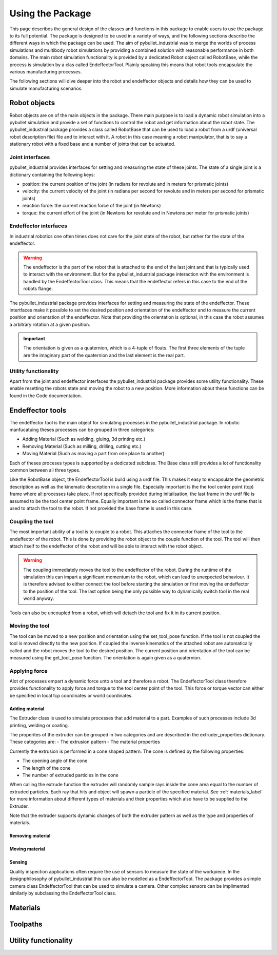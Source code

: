 #################
Using the Package
#################

This page describes the general design of the classes and functions in this package to enable users to use the package to its full potential.  The package is designed to be used in a variety of ways, and the following sections describe the different ways in which the package can be used.
The aim of pybullet_industrial was to merge the worlds of process simulations and multibody robot simulations by providing a combined solution with reasonable performance in both domains.
The main robot simulation functionality is provided by a dedicated Robot object called RobotBase, while the process is simulation by a clas called EndeffectorTool.
Plainly speaking this means that robot tools encapsulate the various manufacturing processes.

The following sections will dive deeper into the robot and endeffector objects and details how they can be used to simulate manufacturing scenarios.

.. image:: images/robot_tool_overview.svg
    :width: 60%
    :align: center
    :alt: robot_tool_overview

*************
Robot objects
*************

Robot objects are on of the main objects in the package. There main purpose is to load a dynamic robot simulation into a pybullet simulation and provide a set of functions to control the robot and get information about the robot state.
The pybullet_industrial package provides a class called RobotBase that can be used to load a robot from a urdf (universal robot description file) file and to interact with it.
A robot in this case meaning a robot manipulator, that is to say a stationary robot with a fixed base and a number of joints that can be actuated.

Joint interfaces
----------------

pybullet_industrial provides interfaces for setting and measuring the state of these joints. The state of a single joint is a dictionary containing the following keys:

- position: the current position of the joint (in radians for revolute and in meters for prismatic joints)
- velocity: the current velocity of the joint (in radians per second for revolute and in meters per second for prismatic joints)
- reaction force: the current reaction force of the joint (in Newtons)
- torque: the current effort of the joint (in Newtons for revolute and in Newtons per meter for prismatic joints)

Endeffector interfaces
----------------------

In industrial robotics one often times does not care for the joint state of the robot, but rather for the state of the endeffector. 

.. warning::
    The endeffector is the part of the robot that is attached to the end of the last joint and that is typically used to interact with the environment. 
    But for the pybullet_industrial package interaction with the environment is handled by the EndeffectorTool class. This means that the endeffector refers in this case to the end of the robots flange.

The pybullet_industrial package provides interfaces for setting and measuring the state of the endeffector. 
These intertfaces make it possible to set the desired position and orientation of the endeffector and to measure the current position and orientation of the endeffector.
Note that providing the orientation is optional, in this case the robot assumes a arbitrary rotation at a given position.

.. important::
    The orientation is given as a quaternion, which is a 4-tuple of floats. 
    The first three elements of the tuple are the imaginary part of the quaternion and the last element is the real part.


Utility functionality
---------------------

Apart from the joint and endeffector interfaces the pybullet_industrial package provides some utility functionality.
These enable resetting the robots state and moving the robot to a new position.
More information about these functions can be found in the Code documentation.

*****************
Endeffector tools
*****************

The endeffector tool is the main object for simulating processes in the pybullet_industrial package.
In robotic manfucatuing theses processes can be grouped in three categories:

- Adding Material (Such as welding, gluing, 3d printing etc.)
- Removing Material (Such as milling, drilling, cutting etc.)
- Moving Material (Such as moving a part from one place to another)

Each of theses proceses types is supported by a dedicated subclass. 
The Base class still provides a lot of functionality common between all three types.

Like the RobotBase object, the EndeffectorTool is build using a urdf file.
This makes it easy to encapsulate the geometric description as well as the kinematic description in a single file.
Especially important is the the tool center point (tcp) frame where all processes take place.
If not specifically provided during initalisation, the last frame in the urdf file is assumed to be the tool center point frame.
Equally important is the so called connector frame which is the frame that is used to attach the tool to the robot.
If not provided the base frame is used in this case.

Coupling the tool
-----------------

The most important ability of a tool is to couple to a robot.
This attaches the connector frame of the tool to the endeffector of the robot.
This is done by providing the robot object to the couple function of the tool.
The tool will then attach itself to the endeffector of the robot and will be able to interact with the robot object.

.. warning::
    The coupling immediately moves the tool to the endeffector of the robot. 
    During the runtime of the simulation this can impart a significant momentum to the robot, which can lead to unexpected behaviour.
    It is therefore advised to either connect the tool before starting the simulation or first moving the endeffector to the position of the tool.
    The last option being the only possible way to dynamically switch tool in the real world anyway.

Tools can also be uncoupled from a robot, which will detach the tool and fix it in its current position.


Moving the tool
---------------

The tool can be moved to a new position and orientation using the set_tool_pose function.
If the tool is not coupled the tool is moved directly to the new position.
If coupled the inverse kinematics of the attached robot are automatically called and the robot moves the tool to the desired position.
The current position and orientation of the tool can be measured using the get_tool_pose function.
The orientation is again given as a quaternion.

Applying force
--------------

Alot of processes empart a dynamic force unto a tool and therefore a robot.
The EndeffectorTool class therefore provides functionality to apply force and torque to the tool center point of the tool.
This force or torque vector can either be specified in local tcp coordinates or world coordinates.


Adding material
===============

.. image:: images/additive_manufacturing.png
    :width: 60%
    :align: center
    :alt: additive_manufacturing


The Extruder class is used to simulate processes that add material to a part.
Examples of such processes include 3d printing, welding or coating.

The properites of the extruder can be grouped in two categories and are described in the extruder_properties dictionary.
These categories are:
- The extrusion pattern 
- The material properties

Currently the extrusion is performed in a cone shaped pattern.
The cone is defined by the following properties:

- The opening angle of the cone
- The length of the cone
- The number of extruded particles in the cone

.. image:: images/cone_shape.png
    :width: 60%
    :align: center
    :alt: cone_shape

When calling the extrude function the extruder will randomly sample rays inside the cone area equal to the number of extruded particles.
Each ray that hits and object will spawn a particle of the specified material.
See :ref:`materials_label` for more information about different types of materials and their properties which also have to be supplied to the Extruder.

Note that the extruder supports dynamic changes of both the extruder pattern as well as the type and properties of materials.







Removing material
=================

Moving material
===============

Sensing
=======
Quality inspection applications often require the use of sensors to measure the state of the workpiece.
In the designphilosophy of pybullet_industrial this can also be modelled as a EndeffectorTool.
The package provides a simple camera class EndeffectorTool that can be used to simulate a camera.
Other complex sensors can be implimented similarly by subclassing the EndeffectorTool class.

*********
Materials
*********

.. _materials_label:

*********
Toolpaths
*********

*********************
Utility functionality
*********************
